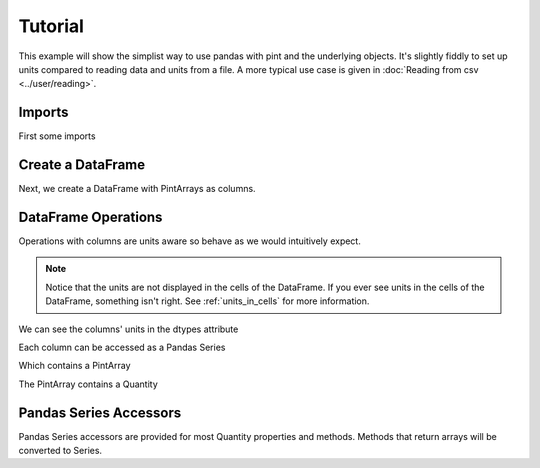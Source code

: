 .. _tutorial:

**************************
Tutorial
**************************

This example will show the simplist way to use pandas with pint and the underlying objects.
It's slightly fiddly to set up units compared to reading data and units from a file.
A more typical use case is given in :doc:`Reading from csv <../user/reading>`.


Imports
-----------------------
First some imports

.. ipython:: python

   import pandas as pd
   import pint
   import pint_pandas

   pint_pandas.show_versions()


Create a DataFrame
-----------------------
Next, we create a DataFrame with PintArrays as columns.

.. ipython:: python

   df = pd.DataFrame(
      {
         "torque": pd.Series([1.0, 2.0, 2.0, 3.0], dtype="pint[lbf ft]"),
         "angular_velocity": pd.Series([1.0, 2.0, 2.0, 3.0], dtype="pint[rpm]"),
      }
   )
   df


DataFrame Operations
-----------------------
Operations with columns are units aware so behave as we would intuitively expect.

.. ipython:: python

   df["power"] = df["torque"] * df["angular_velocity"]
   df


.. note::

   Notice that the units are not displayed in the cells of the DataFrame.
   If you ever see units in the cells of the DataFrame, something isn't right.
   See :ref:`units_in_cells` for more information.

We can see the columns' units in the dtypes attribute

.. ipython:: python

   df.dtypes

Each column can be accessed as a Pandas Series

.. ipython:: python

   df.power

Which contains a PintArray

.. ipython:: python

   df.power.values

The PintArray contains a Quantity

.. ipython:: python

   df.power.values.quantity

Pandas Series Accessors
-----------------------
Pandas Series accessors are provided for most Quantity properties and methods.
Methods that return arrays will be converted to Series.

.. ipython:: python

   df.power.pint.units
   df.power.pint.to("kW")
